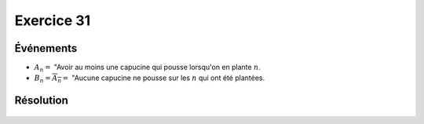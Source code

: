 Exercice 31
===========

Événements
----------

*   :math:`A_n =` "Avoir au moins une capucine qui pousse lorsqu'on en plante :math:`n`.
*   :math:`B_n = \overline{A_n} =` "Aucune capucine ne pousse sur les :math:`n` qui ont été plantées.

Résolution
----------

..  figure:: figures/exo-31.png
    :align: center
    :width: 95%

